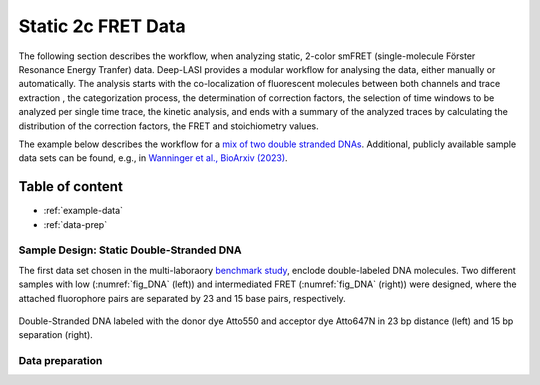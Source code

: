 Static 2c FRET Data
=====

The following section describes the workflow, when analyzing static, 2-color smFRET (single-molecule Förster Resonance Energy Tranfer) data.
Deep-LASI provides a modular workflow for analysing the data, either manually or automatically. The analysis starts with the co-localization of fluorescent molecules between both channels and trace extraction , the categorization process, the determination of correction factors, the selection of time windows to be analyzed per single time trace, the kinetic analysis, and ends with a summary of the analyzed traces by calculating the distribution of the correction factors, the FRET and stoichiometry values.

The example below describes the workflow for a `mix of two double stranded DNAs <https://doi.org/10.1101/2023.01.31.526220>`_. 
Additional, publicly available sample data sets can be found, e.g., in `Wanninger et al., BioArxiv (2023) <https://doi.org/10.1101/2023.01.31.526220>`_. 

Table of content
------------------
- :ref:`example-data`
- :ref:`data-prep`

..  _example-data:
Sample Design: Static Double-Stranded DNA
~~~~~~~~~~~~~~~~~~~~~~~~~~~~~~~~~~~~~~
The first data set chosen in the multi-laboraory `benchmark study <https://www.nature.com/articles/s41592-018-0085-0>`_, enclode double-labeled DNA molecules. Two different samples with low (:numref:`fig_DNA` (left)) and intermediated FRET (:numref:`fig_DNA` (right)) were designed, where the attached fluorophore pairs are separated by 23 and 15 base pairs, respectively. 

.. figure:: ./../../figures/examples/Static_Twoc_Sub_Figure_1.png
   :width: 700
   :alt: Static 2c DNA 
   :align: center
   :name: fig_DNA
   
   Double-Stranded DNA labeled with the donor dye Atto550 and acceptor dye Atto647N in 23 bp distance (left) and 15 bp separation (right).

.. _data-prep:
Data preparation 
~~~~~~~~~~~~~~~~~~~~~~~~~~~~~~~~~~~~~~

